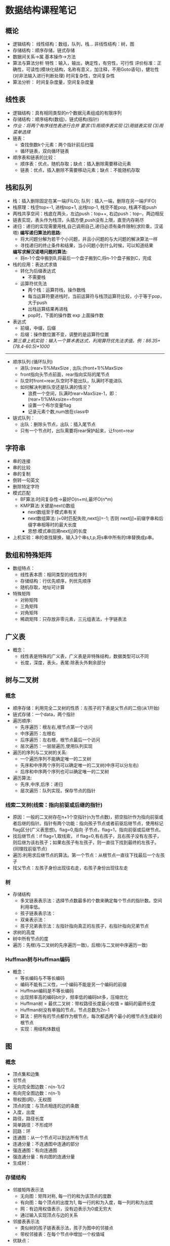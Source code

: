 * 数据结构课程笔记
** 概论
   * 逻辑结构：
       线性结构：数组，队列，栈...
       非线性结构：树，图
   * 存储结构：顺序存储，链式存储
   * 数据间关系->属
     基本操作->方法
   * 算法与算法分析
     特性：输入，输出，确定性，有穷性，可行性
     评价标准：正确性，可读性(模块化结构，名称有意义，加注释，不用Goto语句)，健壮性(对非法输入进行判断处理)
     时间复杂性，空间复杂性
   * 算法分析：
       时间复杂度量，空间复杂度量

** 线性表
   * 逻辑结构：具有相同类型的n个数据元素组成的有限序列
   * 存储结构：顺序结构(数组)，链式结构(指针)
   * /作业：将两个有序线性表进行合并 要求:(1)用顺序表实现 (2)用链表实现 (3)用菜单选择/
   * 链表：
     * 查找倒数k个元素：两个指针前后扫描
     * 循环链表，双向循环链表
   * 顺序表和链表的比较：
     * 顺序表：优点，随机存取；缺点：插入删除需要移动元素
     * 链表：优点，插入删除不需要移动元素；缺点：不能随机存取

** 栈和队列
   * 栈：插入删除固定在某一端(FILO); 队列：插入一端，删除在另一端(FIFO)
   * 栈原理：栈空top=-1, 进栈top+1, 出栈top-1, 栈空不能pop, 栈满不能push
   * 两栈共享空间：栈底在两头，左边push：top++, 右边push：top--，两边相反
   * 链表实现，表头作为栈顶，头插方便,push没有上限，直至内存耗尽
   * 递归：递归的实现需要用栈,自己调用自己,递归必须有条件限制(求阶乘，汉诺塔)
     *编写递归算法的思路:*
     * 将大问题分解为若干个小问题，并且小问题的与大问题的解决算法一样
     * 寻找递归的终止条件和结果，当小问题小到什么时候，可以知道结果
     *编写求解汉诺塔问题的算法:*
     * 将n-1个盘中搬到B,将最后一个盘子搬到C,将n-1个盘子搬到C，完成
   * 栈的应用：表达式求值
     - 转化为后缀表达式
       * 不需要栈
     - 运算符优先法
       * 两个栈：运算符栈，操作数栈
       * 每当运算符要进栈时，当前运算符与栈顶运算符比较，小于等于pop，大于push
       * 出栈运算结果再进栈
       * pop时，下面的操作数 exp 上面操作数
   * 表达式
     * 前缀，中缀，后缀
     * 后缀：操作数位置不变，调整的是运算符位置
   * /第三章上机实验：输入一个算术表达式，利用算符优先法求值。例：86.35+(78.4-60.5)*1000/
--------------------------
   * 顺序队列:(循环队列)
     * 进队:(rear+1)%MaxSize , 出队:(front+1)%MaxSize
     * front指向头节点前面，rear指向实际的尾节点
     * 队空时front=rear,队空时不能出队，队满时不能进队
     * 如何解决判断队空还是队满的情况？
       * 浪费一个空间，队满时rear=MaxSize-1，即：(rear+1)%MAxsize==front
       * 设置一个布尔变量flag
       * 记录元素个数,num放在class中
   * 链式队列：
     * 出队：删除头节点，出队：插入尾节点
     * 只有一个节点时，出队需要将rear保护起来，让front=rear

** 字符串
   * 串的连接
   * 串的比较
   * 串的复制
   * 倒转一句英文
   * 删除特定字符
   * 模式匹配
     * BF算法:时间复杂性->最好O(n+m),最坏O(n*m)
     * KMP算法:关键是next()数组
       * next数组至于模式串有关
       * next数组算法: j=0时匹配失败,next[j]=-1; 否则 next[j]=前缀字串和后缀字串相等时的最大长度
       * 思想:模式串回溯next[j]的长度
   * 上机实验：串的查找替换，输入3个串s,t,p,将s串中所有的t串替换成p串。

** 数组和特殊矩阵
   * 数组特点：
     * 线性表本质：相同类型的线性序列
     * 存储结构：行优先顺序，列优先顺序
     * 随机存取，地址可计算
   * 特殊矩阵
     * 对称矩阵
     * 三角矩阵
     * 对角矩阵
     * 稀疏矩阵：只存放非零元素，三元组表法，十字链表法

** 广义表
   * 概念：
     * 线性表是特殊的广义表，广义表是非特殊结构，数据类型可以不同
     * 长度，深度，表头，表尾:除表头外剩余部分
** 树与二叉树
*** 概念
    * 顺序存储：利用完全二叉树的性质：左孩子的下表是父节点的二倍(从1开始)
    * 链式存储：一个data，两个指针
    * 遍历顺序:
      * 先序遍历：根左右,根节点第一个访问
      * 中序遍历：左根右
      * 后序遍历：左右根，根节点最后一个访问
      * 层次遍历：一层层遍历,使用队列实现
    * 遍历的序列与二叉树的关系:
      * 一个遍历序列不能确定唯一的二叉树
      * 先序和中序两个序列可以确定唯一的二叉树(中序可以分左右)
      * 后序和中序两个序列也可以确定唯一的二叉树
    * 遍历算法:
      * 先序,中序,后序：递归
      * 层次遍历：队列实现，保存节点的指针

*** 线索二叉树(线索：指向前驱或后继的指针)
    * 原因：一般的二叉树存在n+1个空指针(n为节点数)，把空指针作为指向前驱或者后继的指针。指针有两个功能：指向孩子节点或者前驱后继节点，使用标记flag区分(广义表思想)。flag=0,指向            子节点，flag=1，指向前驱或后继节点。
    * 找后继节点：if flag=1,取线索， if flag=0,有右孩子，且右孩子没有左孩子，则后继为该右孩子；如果右孩子有左孩子，则一直往下找到最终的左孩子。(同理找前驱节点)
    * 遍历:利用求后继节点的算法。第一个节点：从根节点一直往下找最后一个左孩子
    * 找父节点：左孩子身份出现往右走，右孩子身份出现往左走
*** 树
    * 存储结构
      * 多叉链表表示法：选择节点数最多的个数来确定每个节点的指针数。空间利用率低。
      * 孩子链表表示法：
      * 双亲表示法：
      * 孩子兄弟表示法：左指针指向真正的左孩子，右指针指向兄弟节点
    * 求树的高度
    * 树中所有节点的度
    * 遍历：先根(与二叉树的先序遍历一致)，后根(与二叉树中序遍历一致)
*** Huffman树与Huffman编码
    * 概念：
      * 等长编码与不等长编码
      * 编码不能有二义性，一个编码不能是另一个编码的前缀
      * Huffman编码是不等长编码
      * 出现频率高的编码bit少，频率低的编码bit多，压缩优化
      * Huffman树 = 最优二叉树：带权路径长度最小权值 = 编码的最终长度
      * Huffman树没有单独的节点，节点总数为2n-1
      * 算法：把所有的节点都作为根节点，每次都选两个最小的根节点生成新的根节点
      * 实现：用结构体数组

** 图
*** 概念
    * 顶点集和边集
    * 邻节点
    * 无向完全图边数：n(n-1)/2
    * 有向完全图边数：n(n-1)
    * 带权图(网)，无权图
    * 顶点的度：与顶点相连的边的条数
    * 入度，出度
    * 路径，路径长度
    * 简单路径：不形成环
    * 回路：环
    * 连通图：从一个节点可以到达所有节点
    * 连通分量：不连通图中连通的部分
    * 强连通图：有向连通图
    * 强连通分量：有向图的连通分量
    * 生成树：
*** 存储结构
    * 邻接矩阵表示法
      * 无向图：矩阵对称, 每一行的和为该顶点的度数
      * 有向图：每个顶点的出度为1, 每一行的和为入度，每一列的和为出度
      * 网：有边用权值表示，没有边表示为0或无穷大
      * 通过输入实现顶点与边的关系
    * 邻接表表示法
      * 类似树的孩子链表表示法，孩子为图中的邻接点
      * 带权邻接表：在每个节点中增加一个权值域
    * 优缺点：
*** 遍历
    * 深度优先DFS(递归)
      * 按照一定的顺序不断深入，没有邻接点则返回，依次递归
      * 可以判断图是否连通以及求连通分量(算法)
      * 搜索结果为深度优先搜索生成树
    * 广度优先BFS(非递归)
      * 类似树的层次遍历，队列实现
*** 最小生成树
    * Prim算法：任选一个顶点加入集合u,其余加入v-u,选择v与u之间权值最小的边，将对应的顶点加入集合u,以此类推。
      * 实现：引入辅助数组minidege[i]表示顶点i到u集合的最小边，每加一个顶点要更新
    * Kruskal算法：每次选最小的边，构成回路则舍弃
    * 最短路径算法：Dijkstra(?理解)
      * S={v}, 集合V-S中存放各顶点间的初始距离值
      * 循环n-1次，选取距离最小的点，加入集合S
      * 加入集合S的点用1表示，未加入的用0表示
      * path[]数组存放从源点到点vi的距离
    * Floyd算法(所有顶点间的最短路径)（自学！）
*** 拓扑排序(有向无环图:AOV网)
    * 结果：顶点序列
    * 含义：工程完成有先决条件和先后次序
    * 拓扑排序算法可以判断有向图是否有环
    * 参与排序的顶点入度为0
    * 算法
      * 选取入度为0的顶点，并且删除其发出的边
      * 每次输出入度为0的顶点
      * 若全部输出n各顶点，则完成
      * 如输出的顶点树小于n，则有环，拓扑排序失败
    * 关键实现
      * 入度为0顶点的存放：堆栈，队列或其他
      * 出边的删除=>入度减1
      * 采用邻接表存储
** 查找
*** 概念
    * 根据数据的组织方式确定查找算法
    * 一般数据：顺序查找
    * 排序：二分查找
    * 索引表：索引查找
    * 二叉排序树：二叉排序树查找
    * Hash表：Hash查找
    * 平均查找长度的计算
*** 顺序查找
    * 无监视哨
    * 有监视哨：不需要判断i<n
    * 平均查找长度：(n+1)/2
*** 二分查找
    * low > high查找失败
    * 非递归
    * 递归
    * 二分查找树
    * 时间复杂性：O(log2^n)
*** 分块查找
    * 特点
      * 又叫索引查找
      * 对顺序查找的一种改进，性能介于顺序查找与二分查找之间
      * 部分有序
      * 建立索引表
    * 思想
      * 先找k所在的块
      * 在块内进行查找
    * 平均查找长度计算

*** 树表查找
      * 二叉排序树：左子树所有节点小于根节点，右子树所有节点大于根节点
      * 中序遍历为有序序列，可判断是否为二叉排序树(算法实现)
      * 建立二叉排序树:第一个元素作为根节点，每次插入作为叶子节点找位置
      * 存储结构：与二叉树的存储结构一样
      * 插入操作：
	* 用递归实现
	* 引用传递(传递的是地址，可以双向传递)
	* 小的插在左边，大的插右边
      * 查找操作：与二分查找判定树一致
	* 平均查找长度
	  * 成功时：查找次数和/节点个数
	  * 失败时：..../(节点个数+1)
	* 时间复杂度
	  * 树高最大：n
	  * 树高最小：log2^n
	  * 最好：O(log2^n)
	  * 最差：O(n)
      * 删除操作：分三种情况,最复杂的情况运用了线索二叉树的思想
      * 平衡二叉树
	* 概念
	  * 平衡二叉树：根节点的左右子树深度最多相差1，根节点的左子树和右子树也是平衡二叉树
	  * 平衡因子：节点的左子树的深度和左子树深度的差
	* 构造
	  * 插入一个节点时，计算节点的平衡因子
	  * 若不平衡，则进行旋转操作
	* /平衡因子的计算/
	  * 利用求树的高度算法改造
      * B树
      * B+树
	* 最后一层是关键字
	* 上面的层起索引作用
	
*** Hash查找
**** 概念
     * hash表：通过hash函数计算得到关键字位置以及解决冲突后所建立的表
     * hash函数：构建hash表的方法
     * hash冲突：两个关键字不同，但是计算出的hash值相同
     * 同义词：hash值相等的两个关键字
     * hash查找：基于hash表的查找
**** 常用的hash函数
     * 直接定值法
     * 除留余数法：H(k) = key%p(p为质数)
     * 数学分析法：根据数字特征
     * 平方取中法
     * 折叠法
**** hash冲突解决方法
     * 开发定址法
       * 线性探测法：遇到冲突，偏移量增加
       * 二次探测法：遇到冲突，偏移量来回加减平方值
       * 随机探测法
     * 链地址法
       * 相同位置的关键字用链表挂在位置上
**** 平均查找长度
     * 成功：(不冲突+冲突)/关键字数
     * 不成功：每个位置到空位置的长度和/表长度
**** 算法
      * hash表建立算法
      * hash查找算法
*** 实验
    * 输入一组数据，建立一颗二叉排序树，并检验是否为二叉排序树.
** 排序
*** 概念
    * 评价指标：稳定性(相同元素先后顺序不变)，时间复杂性，空间复杂性
    * 稳定排序：冒泡，插入，归并，基数
    * 不稳定排序：选择，希尔，快速，堆
    * 内排序：排序在内存中进行
    * 外排序：归并排序(排序过程中需要与外存数据交换)
    * 算法思想，性能分析比较，算法编写
    * 快速排序与归并排序时间复杂性一样，但是快速排序不稳定，归并排序空间复杂性高
    * 希尔排序是插入排序的改进
    * 堆排序是选择排序的改进
    * 初始递增有序时，插入排序效率最高，快速排序效率排序效率最低
    * 当一个序列基本有序时，选择哪一种排序算法最好？插入排序
*** 冒泡排序
    * 思想：每一趟中，两两相邻的元素比较，大在前，小在后，则交换。每趟比较次数依此递减。
    * 性能：双重循环，O(n^2)
    * 改进：外层循环不固定次数，增加标志位，判断是否排序成功
*** 选择排序
    * 思想：每一趟比较选取最小值，交换一次，最小值放入开头的有序序列
    * 性能：不稳定(2,2,1)，两重循环，O(n^2)
    * 改进：趟数为n-1，无法优化
*** 插入排序
    * 思想：选择无序子表里面的第一个元素，考察在有序子表中的插入位置
    * 改进： *每一趟中都不能确定任何元素的位置*，每插入一次，都要移动有序子表中插入位置后面的所有元素
    * 改进：二分插入排序
*** 希尔排序
    * 思想：插入排序的改进，按一定的间隔将表分成若干个子表，每个字表分别进行插入排序，产生一个基本有序的序列，最后用完全插入排序进行排序
    * 性能：时间性能约为O(n^1.3)
    * 分组的划分，n/2,n/4.....
*** 快速排序
    * 思想：以某个值作为基准，划分为两部分，前一部分小于基准，后一部分大于基准，递归。两个指针，两头扫描
    * 运用：划分一组数据中的正负数 (以0为基准，但是第一个元素也需要保存起来)
    * 时间复杂度：最好情况=>O(n.log2^n), 最坏情况(有序)=>O(n^2)
    * 空间复杂性：O(log2^n)
*** 堆排序 
    * 概念：堆是满足下面条件的序列：可以表示成一个完全二叉树(不是二叉树),a[i]<=a[2i],a[i]<=a[2i+1]或a[i]>=a[2i],a[i]>=a[2i+1]
    * 思想：选择排序的改进；通过建堆来找最大值或最小值,然后使用选择排序的思想
